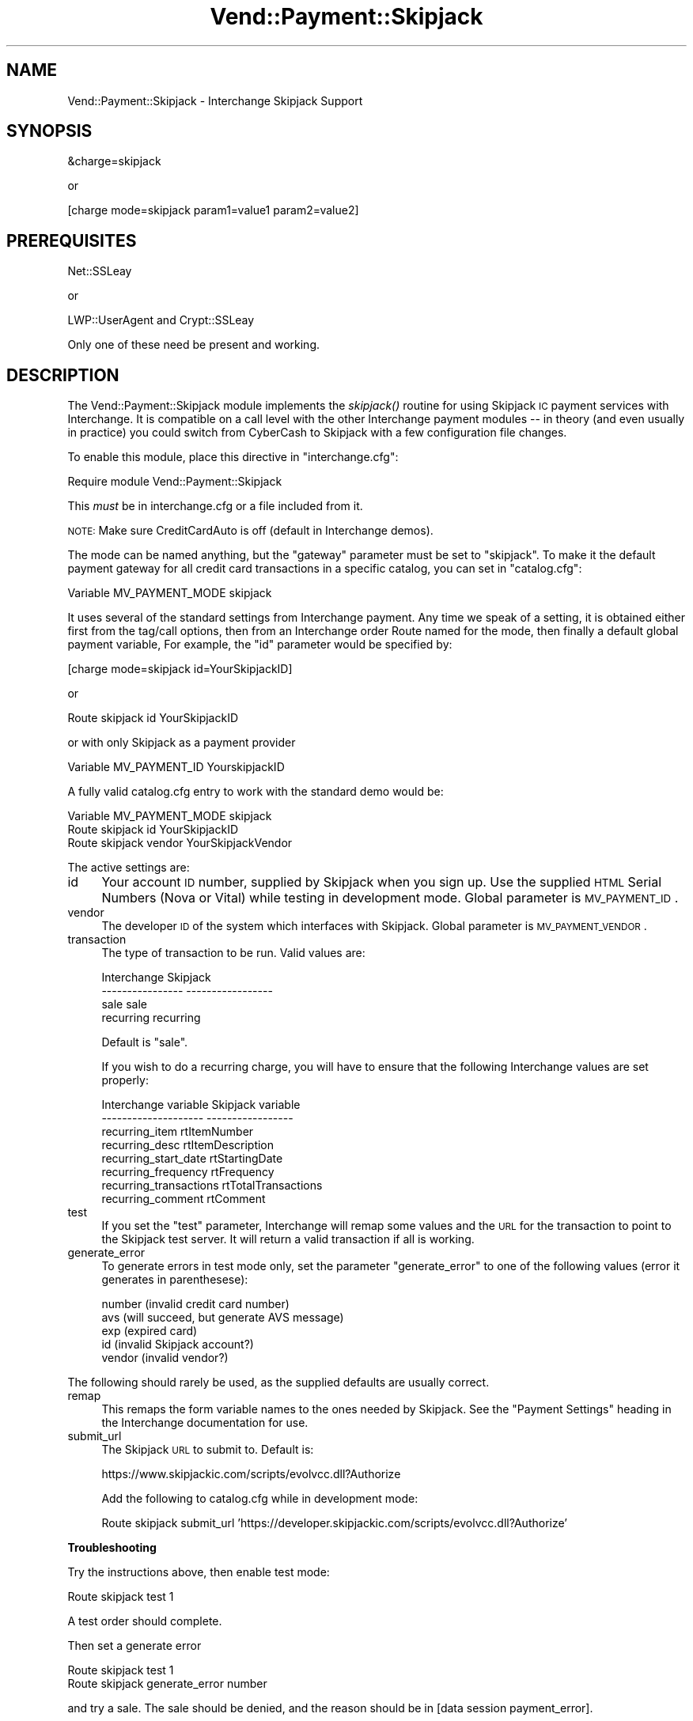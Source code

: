 .\" Automatically generated by Pod::Man v1.37, Pod::Parser v1.32
.\"
.\" Standard preamble:
.\" ========================================================================
.de Sh \" Subsection heading
.br
.if t .Sp
.ne 5
.PP
\fB\\$1\fR
.PP
..
.de Sp \" Vertical space (when we can't use .PP)
.if t .sp .5v
.if n .sp
..
.de Vb \" Begin verbatim text
.ft CW
.nf
.ne \\$1
..
.de Ve \" End verbatim text
.ft R
.fi
..
.\" Set up some character translations and predefined strings.  \*(-- will
.\" give an unbreakable dash, \*(PI will give pi, \*(L" will give a left
.\" double quote, and \*(R" will give a right double quote.  | will give a
.\" real vertical bar.  \*(C+ will give a nicer C++.  Capital omega is used to
.\" do unbreakable dashes and therefore won't be available.  \*(C` and \*(C'
.\" expand to `' in nroff, nothing in troff, for use with C<>.
.tr \(*W-|\(bv\*(Tr
.ds C+ C\v'-.1v'\h'-1p'\s-2+\h'-1p'+\s0\v'.1v'\h'-1p'
.ie n \{\
.    ds -- \(*W-
.    ds PI pi
.    if (\n(.H=4u)&(1m=24u) .ds -- \(*W\h'-12u'\(*W\h'-12u'-\" diablo 10 pitch
.    if (\n(.H=4u)&(1m=20u) .ds -- \(*W\h'-12u'\(*W\h'-8u'-\"  diablo 12 pitch
.    ds L" ""
.    ds R" ""
.    ds C` ""
.    ds C' ""
'br\}
.el\{\
.    ds -- \|\(em\|
.    ds PI \(*p
.    ds L" ``
.    ds R" ''
'br\}
.\"
.\" If the F register is turned on, we'll generate index entries on stderr for
.\" titles (.TH), headers (.SH), subsections (.Sh), items (.Ip), and index
.\" entries marked with X<> in POD.  Of course, you'll have to process the
.\" output yourself in some meaningful fashion.
.if \nF \{\
.    de IX
.    tm Index:\\$1\t\\n%\t"\\$2"
..
.    nr % 0
.    rr F
.\}
.\"
.\" For nroff, turn off justification.  Always turn off hyphenation; it makes
.\" way too many mistakes in technical documents.
.hy 0
.if n .na
.\"
.\" Accent mark definitions (@(#)ms.acc 1.5 88/02/08 SMI; from UCB 4.2).
.\" Fear.  Run.  Save yourself.  No user-serviceable parts.
.    \" fudge factors for nroff and troff
.if n \{\
.    ds #H 0
.    ds #V .8m
.    ds #F .3m
.    ds #[ \f1
.    ds #] \fP
.\}
.if t \{\
.    ds #H ((1u-(\\\\n(.fu%2u))*.13m)
.    ds #V .6m
.    ds #F 0
.    ds #[ \&
.    ds #] \&
.\}
.    \" simple accents for nroff and troff
.if n \{\
.    ds ' \&
.    ds ` \&
.    ds ^ \&
.    ds , \&
.    ds ~ ~
.    ds /
.\}
.if t \{\
.    ds ' \\k:\h'-(\\n(.wu*8/10-\*(#H)'\'\h"|\\n:u"
.    ds ` \\k:\h'-(\\n(.wu*8/10-\*(#H)'\`\h'|\\n:u'
.    ds ^ \\k:\h'-(\\n(.wu*10/11-\*(#H)'^\h'|\\n:u'
.    ds , \\k:\h'-(\\n(.wu*8/10)',\h'|\\n:u'
.    ds ~ \\k:\h'-(\\n(.wu-\*(#H-.1m)'~\h'|\\n:u'
.    ds / \\k:\h'-(\\n(.wu*8/10-\*(#H)'\z\(sl\h'|\\n:u'
.\}
.    \" troff and (daisy-wheel) nroff accents
.ds : \\k:\h'-(\\n(.wu*8/10-\*(#H+.1m+\*(#F)'\v'-\*(#V'\z.\h'.2m+\*(#F'.\h'|\\n:u'\v'\*(#V'
.ds 8 \h'\*(#H'\(*b\h'-\*(#H'
.ds o \\k:\h'-(\\n(.wu+\w'\(de'u-\*(#H)/2u'\v'-.3n'\*(#[\z\(de\v'.3n'\h'|\\n:u'\*(#]
.ds d- \h'\*(#H'\(pd\h'-\w'~'u'\v'-.25m'\f2\(hy\fP\v'.25m'\h'-\*(#H'
.ds D- D\\k:\h'-\w'D'u'\v'-.11m'\z\(hy\v'.11m'\h'|\\n:u'
.ds th \*(#[\v'.3m'\s+1I\s-1\v'-.3m'\h'-(\w'I'u*2/3)'\s-1o\s+1\*(#]
.ds Th \*(#[\s+2I\s-2\h'-\w'I'u*3/5'\v'-.3m'o\v'.3m'\*(#]
.ds ae a\h'-(\w'a'u*4/10)'e
.ds Ae A\h'-(\w'A'u*4/10)'E
.    \" corrections for vroff
.if v .ds ~ \\k:\h'-(\\n(.wu*9/10-\*(#H)'\s-2\u~\d\s+2\h'|\\n:u'
.if v .ds ^ \\k:\h'-(\\n(.wu*10/11-\*(#H)'\v'-.4m'^\v'.4m'\h'|\\n:u'
.    \" for low resolution devices (crt and lpr)
.if \n(.H>23 .if \n(.V>19 \
\{\
.    ds : e
.    ds 8 ss
.    ds o a
.    ds d- d\h'-1'\(ga
.    ds D- D\h'-1'\(hy
.    ds th \o'bp'
.    ds Th \o'LP'
.    ds ae ae
.    ds Ae AE
.\}
.rm #[ #] #H #V #F C
.\" ========================================================================
.\"
.IX Title "Vend::Payment::Skipjack 3"
.TH Vend::Payment::Skipjack 3 "2008-11-12" "perl v5.8.8" "User Contributed Perl Documentation"
.SH "NAME"
Vend::Payment::Skipjack \- Interchange Skipjack Support
.SH "SYNOPSIS"
.IX Header "SYNOPSIS"
.Vb 1
\&    &charge=skipjack
.Ve
.PP
.Vb 1
\&        or
.Ve
.PP
.Vb 1
\&    [charge mode=skipjack param1=value1 param2=value2]
.Ve
.SH "PREREQUISITES"
.IX Header "PREREQUISITES"
.Vb 1
\&  Net::SSLeay
.Ve
.PP
.Vb 1
\&    or
.Ve
.PP
.Vb 1
\&  LWP::UserAgent and Crypt::SSLeay
.Ve
.PP
Only one of these need be present and working.
.SH "DESCRIPTION"
.IX Header "DESCRIPTION"
The Vend::Payment::Skipjack module implements the \fIskipjack()\fR routine for using
Skipjack \s-1IC\s0 payment services with Interchange. It is compatible on a call level
with the other Interchange payment modules \*(-- in theory (and even usually in
practice) you could switch from CyberCash to Skipjack with a few configuration
file changes.
.PP
To enable this module, place this directive in \f(CW\*(C`interchange.cfg\*(C'\fR:
.PP
.Vb 1
\&    Require module Vend::Payment::Skipjack
.Ve
.PP
This \fImust\fR be in interchange.cfg or a file included from it.
.PP
\&\s-1NOTE:\s0 Make sure CreditCardAuto is off (default in Interchange demos).
.PP
The mode can be named anything, but the \f(CW\*(C`gateway\*(C'\fR parameter must be set
to \f(CW\*(C`skipjack\*(C'\fR. To make it the default payment gateway for all credit
card transactions in a specific catalog, you can set in \f(CW\*(C`catalog.cfg\*(C'\fR:
.PP
.Vb 1
\&    Variable   MV_PAYMENT_MODE  skipjack
.Ve
.PP
It uses several of the standard settings from Interchange payment. Any time
we speak of a setting, it is obtained either first from the tag/call options,
then from an Interchange order Route named for the mode, then finally a
default global payment variable, For example, the \f(CW\*(C`id\*(C'\fR parameter would
be specified by:
.PP
.Vb 1
\&    [charge mode=skipjack id=YourSkipjackID]
.Ve
.PP
or
.PP
.Vb 1
\&    Route skipjack id YourSkipjackID
.Ve
.PP
or with only Skipjack as a payment provider
.PP
.Vb 1
\&    Variable MV_PAYMENT_ID      YourskipjackID
.Ve
.PP
A fully valid catalog.cfg entry to work with the standard demo would be:
.PP
.Vb 3
\&    Variable MV_PAYMENT_MODE      skipjack
\&    Route skipjack id             YourSkipjackID
\&    Route skipjack vendor         YourSkipjackVendor
.Ve
.PP
The active settings are:
.IP "id" 4
.IX Item "id"
Your account \s-1ID\s0 number, supplied by Skipjack when you sign up. Use the
supplied \s-1HTML\s0 Serial Numbers (Nova or Vital) while testing in development 
mode. Global parameter is \s-1MV_PAYMENT_ID\s0.
.IP "vendor" 4
.IX Item "vendor"
The developer \s-1ID\s0 of the system which interfaces with Skipjack.
Global parameter is \s-1MV_PAYMENT_VENDOR\s0.
.IP "transaction" 4
.IX Item "transaction"
The type of transaction to be run. Valid values are:
.Sp
.Vb 4
\&    Interchange         Skipjack
\&    ----------------    -----------------
\&        sale                sale
\&        recurring           recurring
.Ve
.Sp
Default is \f(CW\*(C`sale\*(C'\fR.
.Sp
If you wish to do a recurring charge, you will have to ensure that the
following Interchange values are set properly:
.Sp
.Vb 8
\&        Interchange variable     Skipjack variable
\&        --------------------     -----------------
\&        recurring_item           rtItemNumber
\&        recurring_desc           rtItemDescription
\&        recurring_start_date     rtStartingDate
\&        recurring_frequency      rtFrequency
\&        recurring_transactions   rtTotalTransactions
\&        recurring_comment        rtComment
.Ve
.IP "test" 4
.IX Item "test"
If you set the \f(CW\*(C`test\*(C'\fR parameter, Interchange will remap some values and
the \s-1URL\s0 for the transaction to point to the Skipjack test server.
It will return a valid transaction if all is working.
.IP "generate_error" 4
.IX Item "generate_error"
To generate errors in test mode only, set the parameter \f(CW\*(C`generate_error\*(C'\fR
to one of the following values (error it generates in parenthesese):
.Sp
.Vb 5
\&        number   (invalid credit card number)
\&        avs      (will succeed, but generate AVS message)
\&        exp      (expired card)
\&        id       (invalid Skipjack account?)
\&        vendor   (invalid vendor?)
.Ve
.PP
The following should rarely be used, as the supplied defaults are
usually correct.
.IP "remap" 4
.IX Item "remap"
This remaps the form variable names to the ones needed by Skipjack. See
the \f(CW\*(C`Payment Settings\*(C'\fR heading in the Interchange documentation for use.
.IP "submit_url" 4
.IX Item "submit_url"
The Skipjack \s-1URL\s0 to submit to. Default is:
.Sp
.Vb 1
\&        https://www.skipjackic.com/scripts/evolvcc.dll?Authorize
.Ve
.Sp
Add the following to catalog.cfg while in development mode:
.Sp
.Vb 1
\&        Route skipjack submit_url 'https://developer.skipjackic.com/scripts/evolvcc.dll?Authorize'
.Ve
.Sh "Troubleshooting"
.IX Subsection "Troubleshooting"
Try the instructions above, then enable test mode:
.PP
.Vb 1
\&        Route skipjack  test           1
.Ve
.PP
A test order should complete.
.PP
Then set a generate error
.PP
.Vb 2
\&        Route skipjack  test           1
\&        Route skipjack  generate_error number
.Ve
.PP
and try a sale. The sale should be denied, and the reason should
be in [data session payment_error].
.PP
If nothing works:
.IP "\(bu" 4
Make sure you \*(L"Require\*(R"d the module in interchange.cfg:
.Sp
.Vb 1
\&    Require module Vend::Payment::Skipjack
.Ve
.IP "\(bu" 4
Make sure either Net::SSLeay or Crypt::SSLeay and LWP::UserAgent are installed
and working. You can test to see whether your Perl thinks they are:
.Sp
.Vb 1
\&    perl -MNet::SSLeay -e 'print "It works\en"'
.Ve
.Sp
or
.Sp
.Vb 1
\&    perl -MLWP::UserAgent -MCrypt::SSLeay -e 'print "It works\en"'
.Ve
.Sp
If either one prints \*(L"It works.\*(R" and returns to the prompt you should be \s-1OK\s0
(presuming they are in working order otherwise).
.IP "\(bu" 4
Check the error logs, both catalog and global.
.IP "\(bu" 4
Make sure you set your account \s-1ID\s0 properly.  
.IP "\(bu" 4
Try an order, then put this code in a page:
.Sp
.Vb 8
\&    <XMP>
\&    [calc]
\&        my $string = $Tag->uneval( { ref => $Session->{payment_result} });
\&        $string =~ s/{/{\en/;
\&        $string =~ s/,/,\en/g;
\&        return $string;
\&    [/calc]
\&    </XMP>
.Ve
.Sp
That should show what happened.
.IP "\(bu" 4
If all else fails, consultants are available to help with integration for a fee.
See http://www.icdevgroup.org/
.SH "BUGS"
.IX Header "BUGS"
There is actually nothing *in* Vend::Payment::Skipjack. It changes packages
to Vend::Payment and places things there.
.SH "AUTHORS"
.IX Header "AUTHORS"
Originally developed by New York Connect Net (http://nyct.net)
Michael Bacarella <mbac@nyct.net>
.PP
Modified for GetCareer.com by Slipstream.com by Troy Davis <troy@slipstream.com>
.PP
LWP/Crypt::SSLeay interface code by Matthew Schick,
<mschick@brightredproductions.com>.
.PP
Interchange implementation by Mike Heins.
